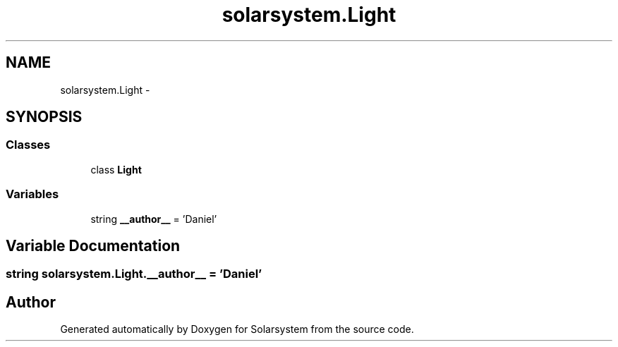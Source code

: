 .TH "solarsystem.Light" 3 "Thu Apr 16 2015" "Solarsystem" \" -*- nroff -*-
.ad l
.nh
.SH NAME
solarsystem.Light \- 
.SH SYNOPSIS
.br
.PP
.SS "Classes"

.in +1c
.ti -1c
.RI "class \fBLight\fP"
.br
.in -1c
.SS "Variables"

.in +1c
.ti -1c
.RI "string \fB__author__\fP = 'Daniel'"
.br
.in -1c
.SH "Variable Documentation"
.PP 
.SS "string solarsystem\&.Light\&.__author__ = 'Daniel'"

.SH "Author"
.PP 
Generated automatically by Doxygen for Solarsystem from the source code\&.
